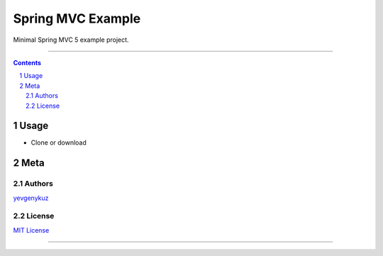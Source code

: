 Spring MVC Example
##################

Minimal Spring MVC 5 example project.

-----

.. contents::

.. section-numbering::

Usage
=====

* Clone or download

Meta
====

Authors
-------

`yevgenykuz <https://github.com/yevgenykuz>`_

License
-------

`MIT License <https://github.com/yevgenykuz/spring-mvc-example/blob/master/LICENSE>`_


-----

